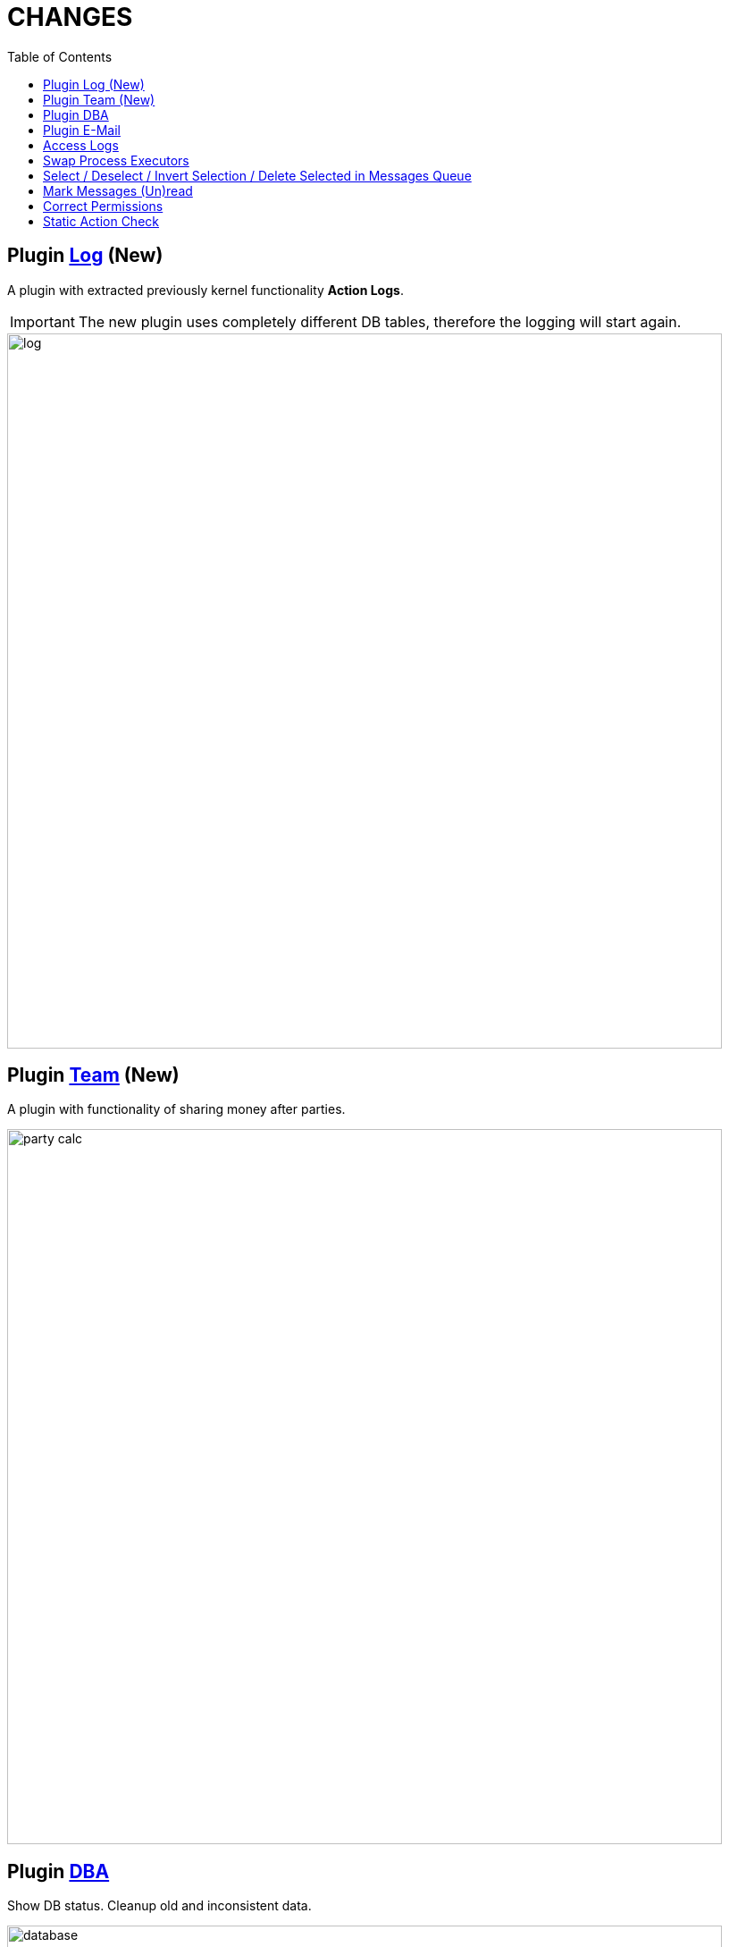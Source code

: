 = CHANGES
:toc:

== Plugin <<../../plugin/svc/log/index.adoc#, Log>> (New)
A plugin with extracted previously kernel functionality *Action Logs*.

IMPORTANT: The new plugin uses completely different DB tables, therefore the logging will start again.

image::../../plugin/svc/log/_res/log.png[width="800px"]

== Plugin <<../../plugin/clb/team/index.adoc#, Team>> (New)
A plugin with functionality of sharing money after parties.

image::../../plugin/clb/team/_res/party_calc.png[width="800px"]

== Plugin <<../../plugin/svc/dba/index.adoc#, DBA>>
Show DB status. Cleanup old and inconsistent data.

image::../../plugin/svc/dba/_res/database.png[width="800px"]

Simple SQL query runner.

image::../../plugin/svc/dba/_res/sql_query.png[width="800px"]

== Plugin <<../../plugin/msg/email/index.adoc#, E-Mail>>
Built-in process change <<../../plugin/msg/email/index.adoc#setup-process-change-notification, notifications>>.

Optional mark new process messages read with 'processed.read' property for Message Type <<../../plugin/msg/email/index.adoc#setup-process-change-notification, configuration>>.

== Access Logs
Renamed, moved to log/access directory and available via UI in *Administration / App / App Status*.

image::_res/access_logs.png[width="800px"]

== <<../../kernel/process/index.adoc#executor-swap, Swap>> Process Executors

image::../../kernel/process/_res/executor_swap.png[]

== Select / Deselect / Invert Selection / Delete Selected in Messages Queue

image::_res/message_queue.png[width="800px"]

== Mark Messages (Un)read
Decoration with bold font, button for marking read, menu item for unread.

image::_res/message_read.png[width="800px"]

== <<../../kernel/setup.adoc#user-correct-permission, Correct Permissions>>
You may notice such warnings in application logs.

----
06-27/19:24:51  WARN [http-nio-9088-exec-1] PermissionNode - Not found action node 'ru.bgcrm.struts.action.admin.WorkAction:shiftList', run 'org.bgerp.scheduler.task.CorrectPermissions' class to fix
06-27/19:24:51  WARN [http-nio-9088-exec-1] PermissionNode - Not found action node 'ru.bgcrm.struts.action.admin.WorkAction:callboardAvailableShift', run 'org.bgerp.scheduler.task.CorrectPermissions' class to fix
----

They mean that not primary action IDs were used to store in DB. Nothing critical, but later <<../../kernel/setup.adoc#scheduler-run, execute>> the mentioned class *org.bgerp.scheduler.task.CorrectPermissions* to fix it.

IMPORTANT: That action breaks backward compatibility of DB, so do only when you do not need to roll back.

== Static Action Check
Validation of existence action classes and methods. Log warnings when action method from `action.xml` file not found in class or has wrong signature.
